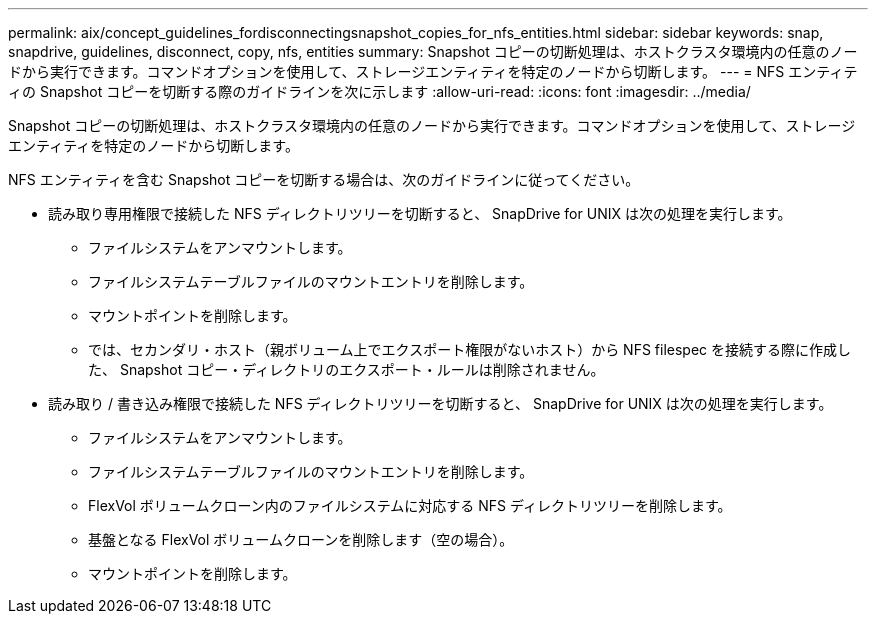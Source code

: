 ---
permalink: aix/concept_guidelines_fordisconnectingsnapshot_copies_for_nfs_entities.html 
sidebar: sidebar 
keywords: snap, snapdrive, guidelines, disconnect, copy, nfs, entities 
summary: Snapshot コピーの切断処理は、ホストクラスタ環境内の任意のノードから実行できます。コマンドオプションを使用して、ストレージエンティティを特定のノードから切断します。 
---
= NFS エンティティの Snapshot コピーを切断する際のガイドラインを次に示します
:allow-uri-read: 
:icons: font
:imagesdir: ../media/


[role="lead"]
Snapshot コピーの切断処理は、ホストクラスタ環境内の任意のノードから実行できます。コマンドオプションを使用して、ストレージエンティティを特定のノードから切断します。

NFS エンティティを含む Snapshot コピーを切断する場合は、次のガイドラインに従ってください。

* 読み取り専用権限で接続した NFS ディレクトリツリーを切断すると、 SnapDrive for UNIX は次の処理を実行します。
+
** ファイルシステムをアンマウントします。
** ファイルシステムテーブルファイルのマウントエントリを削除します。
** マウントポイントを削除します。
** では、セカンダリ・ホスト（親ボリューム上でエクスポート権限がないホスト）から NFS filespec を接続する際に作成した、 Snapshot コピー・ディレクトリのエクスポート・ルールは削除されません。


* 読み取り / 書き込み権限で接続した NFS ディレクトリツリーを切断すると、 SnapDrive for UNIX は次の処理を実行します。
+
** ファイルシステムをアンマウントします。
** ファイルシステムテーブルファイルのマウントエントリを削除します。
** FlexVol ボリュームクローン内のファイルシステムに対応する NFS ディレクトリツリーを削除します。
** 基盤となる FlexVol ボリュームクローンを削除します（空の場合）。
** マウントポイントを削除します。



